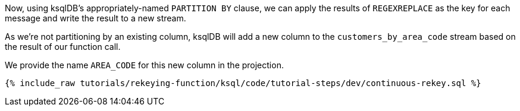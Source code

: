 Now, using ksqlDB's appropriately-named `PARTITION BY` clause, we can apply the results of `REGEXREPLACE` as the key for each message and write the result to a new stream.

As we're not partitioning by an existing column, ksqlDB will add a new column to the `customers_by_area_code` stream based on the result of our function call.

We provide the name `AREA_CODE` for this new column in the projection.

+++++
<pre class="snippet"><code class="sql">{% include_raw tutorials/rekeying-function/ksql/code/tutorial-steps/dev/continuous-rekey.sql %}</code></pre>
+++++
